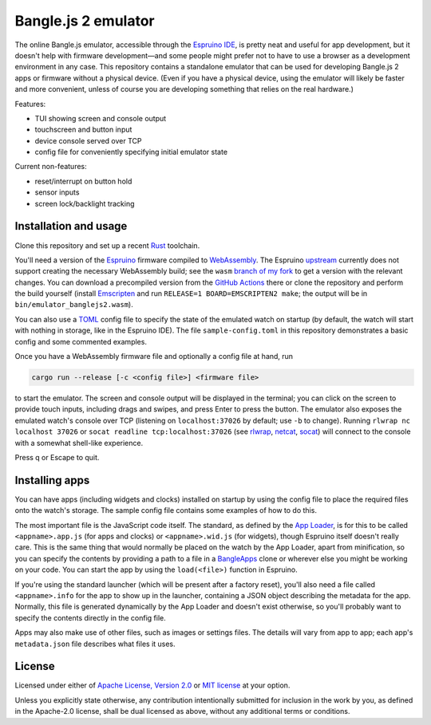 ######################
 Bangle.js 2 emulator
######################

The online Bangle.js emulator, accessible through the `Espruino IDE`_, is pretty
neat and useful for app development, but it doesn't help with firmware
development—and some people might prefer not to have to use a browser as a
development environment in any case. This repository contains a standalone
emulator that can be used for developing Bangle.js 2 apps or firmware without a
physical device. (Even if you have a physical device, using the emulator will
likely be faster and more convenient, unless of course you are developing
something that relies on the real hardware.)

Features:

-  TUI showing screen and console output
-  touchscreen and button input
-  device console served over TCP
-  config file for conveniently specifying initial emulator state

Current non-features:

-  reset/interrupt on button hold
-  sensor inputs
-  screen lock/backlight tracking

************************
 Installation and usage
************************

Clone this repository and set up a recent Rust_ toolchain.

You'll need a version of the Espruino_ firmware compiled to WebAssembly_. The
Espruino upstream_ currently does not support creating the necessary WebAssembly
build; see the ``wasm`` `branch of my fork`_ to get a version with the relevant
changes. You can download a precompiled version from the `GitHub Actions`_ there
or clone the repository and perform the build yourself (install Emscripten_ and
run ``RELEASE=1 BOARD=EMSCRIPTEN2 make``; the output will be in
``bin/emulator_banglejs2.wasm``).

You can also use a TOML_ config file to specify the state of the emulated watch
on startup (by default, the watch will start with nothing in storage, like in
the Espruino IDE). The file ``sample-config.toml`` in this repository
demonstrates a basic config and some commented examples.

Once you have a WebAssembly firmware file and optionally a config file at hand,
run

.. code:: sh

   cargo run --release [-c <config file>] <firmware file>

to start the emulator. The screen and console output will be displayed in the
terminal; you can click on the screen to provide touch inputs, including drags
and swipes, and press Enter to press the button. The emulator also exposes the
emulated watch's console over TCP (listening on ``localhost:37026`` by default;
use ``-b`` to change). Running ``rlwrap nc localhost 37026`` or ``socat readline
tcp:localhost:37026`` (see rlwrap_, netcat_, socat_) will connect to the console
with a somewhat shell-like experience.

Press q or Escape to quit.

*****************
 Installing apps
*****************

You can have apps (including widgets and clocks) installed on startup by using
the config file to place the required files onto the watch's storage. The sample
config file contains some examples of how to do this.

The most important file is the JavaScript code itself. The standard, as defined
by the `App Loader`_, is for this to be called ``<appname>.app.js`` (for apps
and clocks) or ``<appname>.wid.js`` (for widgets), though Espruino itself
doesn't really care. This is the same thing that would normally be placed on the
watch by the App Loader, apart from minification, so you can specify the
contents by providing a path to a file in a BangleApps_ clone or wherever else
you might be working on your code. You can start the app by using the
``load(<file>)`` function in Espruino.

If you're using the standard launcher (which will be present after a factory
reset), you'll also need a file called ``<appname>.info`` for the app to show up
in the launcher, containing a JSON object describing the metadata for the app.
Normally, this file is generated dynamically by the App Loader and doesn't exist
otherwise, so you'll probably want to specify the contents directly in the
config file.

Apps may also make use of other files, such as images or settings files. The
details will vary from app to app; each app's ``metadata.json`` file describes
what files it uses.

*********
 License
*********

Licensed under either of `Apache License, Version 2.0`_ or `MIT license`_ at
your option.

Unless you explicitly state otherwise, any contribution intentionally submitted
for inclusion in the work by you, as defined in the Apache-2.0 license, shall be
dual licensed as above, without any additional terms or conditions.

.. _apache license, version 2.0: https://www.apache.org/licenses/LICENSE-2.0

.. _app loader: https://banglejs.com/apps/

.. _bangleapps: https://github.com/espruino/BangleApps

.. _branch of my fork: https://github.com/dzhu/Espruino/tree/wasm

.. _emscripten: https://emscripten.org

.. _espruino: https://www.espruino.com

.. _espruino ide: https://www.espruino.com/ide/

.. _github actions: https://github.com/dzhu/Espruino/actions

.. _mit license: https://opensource.org/licenses/MIT

.. _netcat: https://en.wikipedia.org/wiki/Netcat

.. _rlwrap: https://github.com/hanslub42/rlwrap

.. _rust: https://www.rust-lang.org

.. _socat: http://www.dest-unreach.org/socat/

.. _toml: https://toml.io

.. _upstream: https://github.com/espruino/Espruino

.. _webassembly: https://webassembly.org
